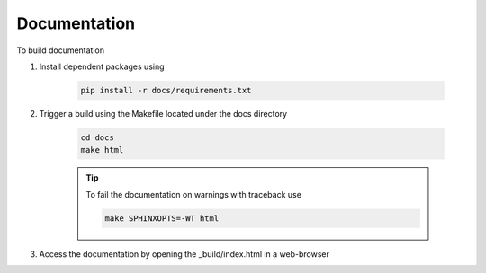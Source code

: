*************
Documentation
*************

To build documentation

#. Install dependent packages using

    .. code::

       pip install -r docs/requirements.txt

#. Trigger a build using the Makefile located under the docs directory

    .. code::

        cd docs
        make html

    .. tip::
        To fail the documentation on warnings with traceback use 

        .. code::

            make SPHINXOPTS=-WT html

#. Access the documentation by opening the _build/index.html in a web-browser
